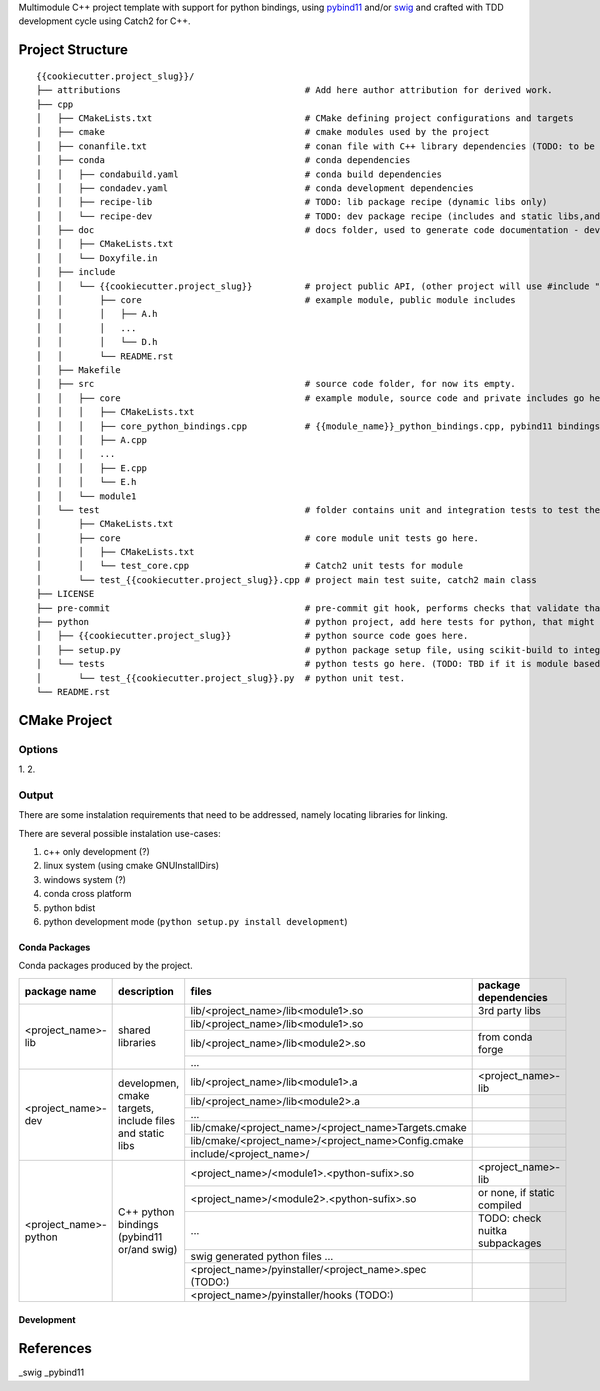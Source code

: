 

Multimodule C++ project template with support for python bindings, using pybind11_ and/or swig_ and crafted with TDD development cycle using Catch2 for C++.

.. _swig: http://www.swig.org/
.. _pybind11: https://pybind11.readthedocs.io/en/stable/


Project Structure
=================


::

    {{cookiecutter.project_slug}}/
    ├── attributions                                   # Add here author attribution for derived work.
    ├── cpp
    │   ├── CMakeLists.txt                             # CMake defining project configurations and targets
    │   ├── cmake                                      # cmake modules used by the project
    │   ├── conanfile.txt                              # conan file with C++ library dependencies (TODO: to be removed and swiched to anaconda only)
    │   ├── conda                                      # conda dependencies
    │   │   ├── condabuild.yaml                        # conda build dependencies
    │   │   ├── condadev.yaml                          # conda development dependencies
    │   │   ├── recipe-lib                             # TODO: lib package recipe (dynamic libs only)
    │   │   └── recipe-dev                             # TODO: dev package recipe (includes and static libs,and dependes on recipe-lib package)
    │   ├── doc                                        # docs folder, used to generate code documentation - dev package
    │   │   ├── CMakeLists.txt
    │   │   └── Doxyfile.in
    │   ├── include
    │   │   └── {{cookiecutter.project_slug}}          # project public API, (other project will use #include "project_name/...")
    │   │       ├── core                               # example module, public module includes
    │   │       │   ├── A.h
    │   │       │   ...
    │   │       │   └── D.h
    │   │       └── README.rst
    │   ├── Makefile
    │   ├── src                                        # source code folder, for now its empty.
    │   │   ├── core                                   # example module, source code and private includes go here.
    │   │   │   ├── CMakeLists.txt
    │   │   │   ├── core_python_bindings.cpp           # {{module_name}}_python_bindings.cpp, pybind11 bindings
    │   │   │   ├── A.cpp
    │   │   │   ...
    │   │   │   ├── E.cpp
    │   │   │   └── E.h
    │   │   └── module1
    │   └── test                                       # folder contains unit and integration tests to test the project functionality.
    │       ├── CMakeLists.txt
    │       ├── core                                   # core module unit tests go here.
    │       │   ├── CMakeLists.txt
    │       │   └── test_core.cpp                      # Catch2 unit tests for module 
    │       └── test_{{cookiecutter.project_slug}}.cpp # project main test suite, catch2 main class
    ├── LICENSE
    ├── pre-commit                                     # pre-commit git hook, performs checks that validate that the developer can commit the code. (TODO: needs to be fixed.)
    ├── python                                         # python project, add here tests for python, that might include testing interoperability between python code and C++.
    │   ├── {{cookiecutter.project_slug}}              # python source code goes here.
    │   ├── setup.py                                   # python package setup file, using scikit-build to integrate with the C++ library and extensions.
    │   └── tests                                      # python tests go here. (TODO: TBD if it is module based ...)
    │       └── test_{{cookiecutter.project_slug}}.py  # python unit test.
    └── README.rst
    

CMake Project
=============

Options
-------

1. 
2. 

Output
------

There are some instalation requirements that need to be addressed, namely locating libraries for linking.

There are several possible instalation use-cases:

1. c++ only development (?)
2. linux system (using cmake GNUInstallDirs)
3. windows system (?)
4. conda cross platform
5. python bdist
6. python development mode (``python setup.py install development``)


Conda Packages
~~~~~~~~~~~~~~

Conda packages produced by the project.

+-----------------------+----------------------------------------------------------+--------------------------------------------------------+--------------------------------+
| package name          | description                                              | files                                                  | package dependencies           |
+=======================+==========================================================+========================================================+================================+
| <project_name>-lib    | shared libraries                                         | lib/<project_name>/lib<module1>.so                     | 3rd party libs                 |
+                       +                                                          +--------------------------------------------------------+--------------------------------+
|                       |                                                          | lib/<project_name>/lib<module1>.so                     |                                |
+                       +                                                          +--------------------------------------------------------+--------------------------------+
|                       |                                                          | lib/<project_name>/lib<module2>.so                     | from conda forge               |
+                       +                                                          +--------------------------------------------------------+--------------------------------+
|                       |                                                          | ...                                                    |                                |
+-----------------------+----------------------------------------------------------+--------------------------------------------------------+--------------------------------+
| <project_name>-dev    | developmen, cmake targets, include files and static libs | lib/<project_name>/lib<module1>.a                      | <project_name>-lib             |
+                       +                                                          +--------------------------------------------------------+--------------------------------+
|                       |                                                          | lib/<project_name>/lib<module2>.a                      |                                |
+                       +                                                          +--------------------------------------------------------+--------------------------------+
|                       |                                                          | ...                                                    |                                |
+                       +                                                          +--------------------------------------------------------+--------------------------------+
|                       |                                                          | lib/cmake/<project_name>/<project_name>Targets.cmake   |                                |
+                       +                                                          +--------------------------------------------------------+--------------------------------+
|                       |                                                          | lib/cmake/<project_name>/<project_name>Config.cmake    |                                |
+                       +                                                          +--------------------------------------------------------+--------------------------------+
|                       |                                                          | include/<project_name>/                                |                                |
+-----------------------+----------------------------------------------------------+--------------------------------------------------------+--------------------------------+
| <project_name>-python | C++ python bindings (pybind11 or/and swig)               | <project_name>/<module1>.<python-sufix>.so             | <project_name>-lib             |
+                       +                                                          +--------------------------------------------------------+--------------------------------+
|                       |                                                          | <project_name>/<module2>.<python-sufix>.so             | or none, if static compiled    |
+                       +                                                          +--------------------------------------------------------+--------------------------------+
|                       |                                                          | ...                                                    | TODO: check nuitka subpackages |
+                       +                                                          +--------------------------------------------------------+--------------------------------+
|                       |                                                          | swig generated python files ...                        |                                |
+                       +                                                          +--------------------------------------------------------+--------------------------------+
|                       |                                                          | <project_name>/pyinstaller/<project_name>.spec (TODO:) |                                |
+                       +                                                          +--------------------------------------------------------+--------------------------------+
|                       |                                                          | <project_name>/pyinstaller/hooks (TODO:)               |                                |
+-----------------------+----------------------------------------------------------+--------------------------------------------------------+--------------------------------+

Development
~~~~~~~~~~~












    
References
==========

_swig
_pybind11
